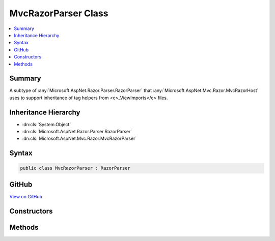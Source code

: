 

MvcRazorParser Class
====================



.. contents:: 
   :local:



Summary
-------

A subtype of :any:`Microsoft.AspNet.Razor.Parser.RazorParser` that :any:`Microsoft.AspNet.Mvc.Razor.MvcRazorHost` uses to support inheritance of tag
helpers from <c>_ViewImports</c> files.





Inheritance Hierarchy
---------------------


* :dn:cls:`System.Object`
* :dn:cls:`Microsoft.AspNet.Razor.Parser.RazorParser`
* :dn:cls:`Microsoft.AspNet.Mvc.Razor.MvcRazorParser`








Syntax
------

.. code-block:: csharp

   public class MvcRazorParser : RazorParser





GitHub
------

`View on GitHub <https://github.com/aspnet/apidocs/blob/master/aspnet/mvc/src/Microsoft.AspNet.Mvc.Razor.Host/MvcRazorParser.cs>`_





.. dn:class:: Microsoft.AspNet.Mvc.Razor.MvcRazorParser

Constructors
------------

.. dn:class:: Microsoft.AspNet.Mvc.Razor.MvcRazorParser
    :noindex:
    :hidden:

    
    .. dn:constructor:: Microsoft.AspNet.Mvc.Razor.MvcRazorParser.MvcRazorParser(Microsoft.AspNet.Razor.Parser.RazorParser, System.Collections.Generic.IReadOnlyList<Microsoft.AspNet.Razor.Chunks.ChunkTree>, System.Collections.Generic.IReadOnlyList<Microsoft.AspNet.Razor.Chunks.Chunk>, System.String)
    
        
    
        Initializes a new instance of :any:`Microsoft.AspNet.Mvc.Razor.MvcRazorParser`\.
    
        
        
        
        :param parser: The  to copy properties from.
        
        :type parser: Microsoft.AspNet.Razor.Parser.RazorParser
        
        
        :param inheritedChunkTrees: The s that are inherited
            from parsed pages from _ViewImports files.
        
        :type inheritedChunkTrees: System.Collections.Generic.IReadOnlyList{Microsoft.AspNet.Razor.Chunks.ChunkTree}
        
        
        :param defaultInheritedChunks: The  inherited by
            default by all Razor pages in the application.
        
        :type defaultInheritedChunks: System.Collections.Generic.IReadOnlyList{Microsoft.AspNet.Razor.Chunks.Chunk}
        
        
        :type modelExpressionTypeName: System.String
    
        
        .. code-block:: csharp
    
           public MvcRazorParser(RazorParser parser, IReadOnlyList<ChunkTree> inheritedChunkTrees, IReadOnlyList<Chunk> defaultInheritedChunks, string modelExpressionTypeName)
    

Methods
-------

.. dn:class:: Microsoft.AspNet.Mvc.Razor.MvcRazorParser
    :noindex:
    :hidden:

    
    .. dn:method:: Microsoft.AspNet.Mvc.Razor.MvcRazorParser.GetTagHelperDescriptors(Microsoft.AspNet.Razor.Parser.SyntaxTree.Block, Microsoft.AspNet.Razor.ErrorSink)
    
        
        
        
        :type documentRoot: Microsoft.AspNet.Razor.Parser.SyntaxTree.Block
        
        
        :type errorSink: Microsoft.AspNet.Razor.ErrorSink
        :rtype: System.Collections.Generic.IEnumerable{Microsoft.AspNet.Razor.Compilation.TagHelpers.TagHelperDescriptor}
    
        
        .. code-block:: csharp
    
           protected override IEnumerable<TagHelperDescriptor> GetTagHelperDescriptors(Block documentRoot, ErrorSink errorSink)
    

